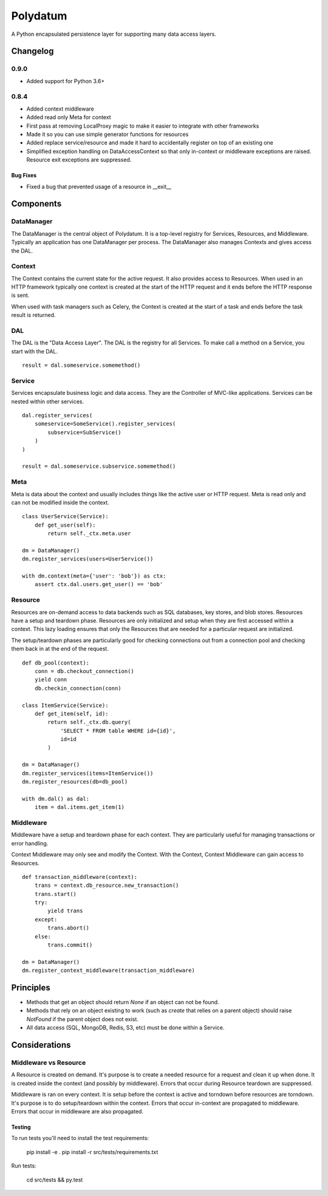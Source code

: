 =========
Polydatum
=========

.. image:: https://secure.travis-ci.org/plynth/polydatum.png
    :target: http://travis-ci.org/plynth/polydatum
    :alt: Build Status

A Python encapsulated persistence layer for supporting many data access layers.

---------
Changelog
---------

0.9.0
=====

* Added support for Python 3.6+


0.8.4
=====

* Added context middleware
* Added read only Meta for context
* First pass at removing LocalProxy magic to make it easier to integrate with other frameworks
* Made it so you can use simple generator functions for resources
* Added replace service/resource and made it hard to accidentally register on top of an existing one
* Simplified exception handling on DataAccessContext so that only in-context or middleware exceptions are raised. Resource exit exceptions are suppressed.

Bug Fixes
---------

* Fixed a bug that prevented usage of a resource in __exit__

----------
Components
----------

DataManager
===========

The DataManager is the central object of Polydatum. It is a top-level registry for
Services, Resources, and Middleware. Typically an application has one DataManager
per process. The DataManager also manages Contexts and gives access the DAL.


Context
=======

The Context contains the current state for the active request. It also provides
access to Resources. When used in an HTTP framework typically one context is
created at the start of the HTTP request and it ends before the HTTP response
is sent.

When used with task managers such as Celery, the Context is created at the
start of a task and ends before the task result is returned.


DAL
===

The DAL is the "Data Access Layer". The DAL is the registry for all Services.
To make call a method on a Service, you start with the DAL.

::

    result = dal.someservice.somemethod()


Service
=======

Services encapsulate business logic and data access. They are the Controller of
MVC-like applications. Services can be nested within other services.

::

    dal.register_services(
        someservice=SomeService().register_services(
            subservice=SubService()
        )
    )

    result = dal.someservice.subservice.somemethod()


Meta
====

Meta is data about the context and usually includes things like the active
user or HTTP request. Meta is read only and can not be modified inside the
context.

::

    class UserService(Service):
        def get_user(self):
            return self._ctx.meta.user

    dm = DataManager()
    dm.register_services(users=UserService())

    with dm.context(meta={'user': 'bob'}) as ctx:
        assert ctx.dal.users.get_user() == 'bob'


Resource
========

Resources are on-demand access to data backends such as SQL databases, key
stores, and blob stores. Resources have a setup and teardown phase. Resources
are only initialized and setup when they are first accessed within a context.
This lazy loading ensures that only the Resources that are needed for a
particular request are initialized.

The setup/teardown phases are particularly good for checking connections out
from a connection pool and checking them back in at the end of the request.

::

    def db_pool(context):
        conn = db.checkout_connection()
        yield conn
        db.checkin_connection(conn)

    class ItemService(Service):
        def get_item(self, id):
            return self._ctx.db.query(
                'SELECT * FROM table WHERE id={id}',
                id=id
            )

    dm = DataManager()
    dm.register_services(items=ItemService())
    dm.register_resources(db=db_pool)

    with dm.dal() as dal:
        item = dal.items.get_item(1)


Middleware
==========

Middleware have a setup and teardown phase for each context. They are
particularly useful for managing transactions or error handling.

Context Middleware may only see and modify the Context. With the
Context, Context Middleware can gain access to Resources.

::

    def transaction_middleware(context):
        trans = context.db_resource.new_transaction()
        trans.start()
        try:
            yield trans
        except:
            trans.abort()
        else:
            trans.commit()

    dm = DataManager()
    dm.register_context_middleware(transaction_middleware)


----------
Principles
----------

- Methods that get an object should return `None` if an object can not be found.
- Methods that rely on an object existing to work (such as `create` that relies
  on a parent object) should raise `NotFound` if the parent object does not exist.
- All data access (SQL, MongoDB, Redis, S3, etc) must be done within a Service.


--------------
Considerations
--------------

Middleware vs Resource
======================

A Resource is created on demand. It's purpose is to create a needed resource
for a request and clean it up when done. It is created inside the context (and possibly
by middleware). Errors that occur during Resource teardown are suppressed.

Middleware is ran on every context. It is setup before the context is active and
torndown before resources are torndown. It's purpose is to do setup/teardown within
the context. Errors that occur in-context are propagated to middleware. Errors that
occur in middleware are also propagated.


Testing
-------

To run tests you'll need to install the test requirements:

    pip install -e .
    pip install -r src/tests/requirements.txt

Run tests:

    cd src/tests && py.test

